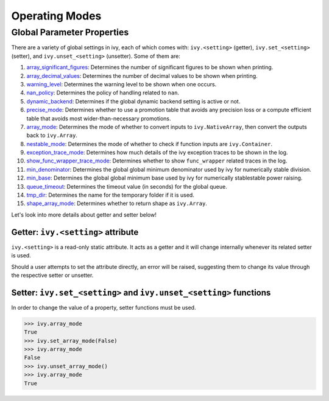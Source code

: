 Operating Modes
===============

.. _`array_significant_figures`: https://github.com/khulnasoft/aikit/blob/59cd7b5c4e2ca2fc6fc3c3ff728c3f210d9f740c/ivy/__init__.py#L865
.. _`array_decimal_values`: https://github.com/khulnasoft/aikit/blob/59cd7b5c4e2ca2fc6fc3c3ff728c3f210d9f740c/ivy/__init__.py#L904
.. _`warning_level`: https://github.com/khulnasoft/aikit/blob/59cd7b5c4e2ca2fc6fc3c3ff728c3f210d9f740c/ivy/__init__.py#L931
.. _`nan_policy`: https://github.com/khulnasoft/aikit/blob/59cd7b5c4e2ca2fc6fc3c3ff728c3f210d9f740c/ivy/__init__.py#L964
.. _`dynamic_backend`: https://github.com/khulnasoft/aikit/blob/59cd7b5c4e2ca2fc6fc3c3ff728c3f210d9f740c/ivy/__init__.py#L998
.. _`precise_mode`: https://github.com/khulnasoft/aikit/blob/59cd7b5c4e2ca2fc6fc3c3ff728c3f210d9f740c/ivy/functional/ivy/general.py#L87
.. _`array_mode`: https://github.com/khulnasoft/aikit/blob/59cd7b5c4e2ca2fc6fc3c3ff728c3f210d9f740c/ivy/functional/ivy/general.py#L437
.. _`nestable_mode`: https://github.com/khulnasoft/aikit/blob/59cd7b5c4e2ca2fc6fc3c3ff728c3f210d9f740c/ivy/functional/ivy/general.py#L490
.. _`exception_trace_mode`: https://github.com/khulnasoft/aikit/blob/59cd7b5c4e2ca2fc6fc3c3ff728c3f210d9f740c/ivy/functional/ivy/general.py#L542
.. _`show_func_wrapper_trace_mode`: https://github.com/khulnasoft/aikit/blob/59cd7b5c4e2ca2fc6fc3c3ff728c3f210d9f740c/ivy/functional/ivy/general.py#L597
.. _`min_denominator`: https://github.com/khulnasoft/aikit/blob/59cd7b5c4e2ca2fc6fc3c3ff728c3f210d9f740c/ivy/functional/ivy/general.py#L2119
.. _`min_base`: https://github.com/khulnasoft/aikit/blob/59cd7b5c4e2ca2fc6fc3c3ff728c3f210d9f740c/ivy/functional/ivy/general.py#L2174
.. _`queue_timeout`: https://github.com/khulnasoft/aikit/blob/59cd7b5c4e2ca2fc6fc3c3ff728c3f210d9f740c/ivy/functional/ivy/general.py#L2444
.. _`tmp_dir`: https://github.com/khulnasoft/aikit/blob/59cd7b5c4e2ca2fc6fc3c3ff728c3f210d9f740c/ivy/functional/ivy/general.py#L2502
.. _`shape_array_mode`: https://github.com/khulnasoft/aikit/blob/59cd7b5c4e2ca2fc6fc3c3ff728c3f210d9f740c/ivy/functional/ivy/general.py#L3418

Global Parameter Properties
---------------------------

There are a variety of global settings in ivy, each of which comes with: ``ivy.<setting>`` (getter), ``ivy.set_<setting>`` (setter), and ``ivy.unset_<setting>`` (unsetter).
Some of them are:

#. `array_significant_figures`_: Determines the number of significant figures to be shown when printing.
#. `array_decimal_values`_: Determines the number of decimal values to be shown when printing.
#. `warning_level`_: Determines the warning level to be shown when one occurs.
#. `nan_policy`_: Determines the policy of handling related to ``nan``.
#. `dynamic_backend`_: Determines if the global dynamic backend setting is active or not.
#. `precise_mode`_: Determines whether to use a promotion table that avoids any precision loss or a compute efficient table that avoids most wider-than-necessary promotions.
#. `array_mode`_: Determines the mode of whether to convert inputs to ``ivy.NativeArray``, then convert the outputs back to ``ivy.Array``.
#. `nestable_mode`_: Determines the mode of whether to check if function inputs are ``ivy.Container``.
#. `exception_trace_mode`_: Determines how much details of the ivy exception traces to be shown in the log.
#. `show_func_wrapper_trace_mode`_: Determines whether to show ``func_wrapper`` related traces in the log.
#. `min_denominator`_: Determines the global global minimum denominator used by ivy for numerically stable division.
#. `min_base`_: Determines the global global minimum base used by ivy for numerically stablestable power raising.
#. `queue_timeout`_: Determines the timeout value (in seconds) for the global queue.
#. `tmp_dir`_: Determines the name for the temporary folder if it is used.
#. `shape_array_mode`_: Determines whether to return shape as ``ivy.Array``.

Let's look into more details about getter and setter below!

Getter: ``ivy.<setting>`` attribute
^^^^^^^^^^^^^^^^^^^^^^^^^^^^^^^^^

``ivy.<setting>`` is a read-only static attribute. It acts as a getter and it will change internally whenever its related setter is used.

Should a user attempts to set the attribute directly, an error will be raised, suggesting them to change its value through the respective setter or unsetter.

.. code-block:: python
    >>> ivy.array_mode
    True
    >>> ivy.array_mode = False
    File "<stdin>", line 1, in <module>
    File ".../ivy/ivy/__init__.py", line 1306, in __setattr__
        raise ivy.utils.exceptions.IvyException(

    IvyException: Property: array_mode is read only! Please use the setter: set_array_mode() for setting its value!

Setter: ``ivy.set_<setting>`` and ``ivy.unset_<setting>`` functions
^^^^^^^^^^^^^^^^^^^^^^^^^^^^^^^^^^^^^^^^^^^^^^^^^^^^^^^^^^^^^^^

In order to change the value of a property, setter functions must be used.

.. code-block:: python

    >>> ivy.array_mode
    True
    >>> ivy.set_array_mode(False)
    >>> ivy.array_mode
    False
    >>> ivy.unset_array_mode()
    >>> ivy.array_mode
    True
